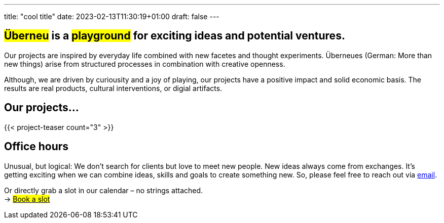 ---
title: "cool title"
date: 2023-02-13T11:30:19+01:00
draft: false
---
[.bigtype]
== #Überneu# is a #playground# for exciting ideas and potential ventures.  

Our projects are inspired by everyday life combined with new facetes and thought experiments. 
Überneues (German: More than new things) arise from structured processes in combination with creative openness. 

Although, we are driven by curiousity and a joy of playing, our projects have a positive impact and solid economic basis.
The results are real products, cultural interventions, or digial artifacts. 

== Our projects...
{{< project-teaser count="3" >}}

== Office hours
Unusual, but logical: We don't search for clients but love to meet new people. New ideas always come from exchanges. 
It's getting exciting when we can combine ideas, skills and goals to create something new.
So, please feel free to reach out via mailto:hi@ueberneu.de[email].

Or directly grab a slot in our calendar – no strings attached. +
-> https://cal.com/ueberneu[#Book a slot#]
